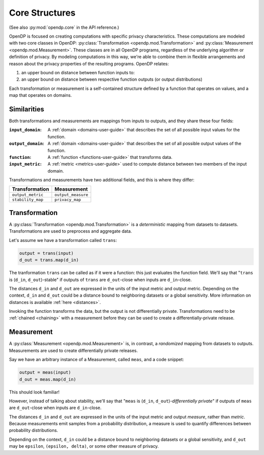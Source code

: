.. _core-user-guide:

Core Structures
===============

(See also :py:mod:`opendp.core` in the API reference.)

OpenDP is focused on creating computations with specific privacy characteristics.
These computations are modeled with two core classes in OpenDP:
:py:class:`Transformation <opendp.mod.Transformation>` and :py:class:`Measurement <opendp.mod.Measurement>`.
These classes are in all OpenDP programs, regardless of the underlying algorithm or definition of privacy.
By modeling computations in this way, we're able to combine them in flexible arrangements and reason about the privacy properties of the resulting programs.
OpenDP relates:

#. an upper bound on distance between function inputs to:
#. an upper bound on distance between respective function outputs (or output distributions)

Each transformation or measurement is a self-contained structure defined by
a function that operates on values, and a map that operates on domains.


Similarities
------------
Both transformations and measurements are mappings from inputs to outputs,
and they share these four fields:

:``input_domain``: A :ref:`domain <domains-user-guide>` that describes the set of all possible input values for the function.
:``output_domain``: A :ref:`domain <domains-user-guide>` that describes the set of all possible output values of the function.
:``function``: A :ref:`function <functions-user-guide>` that transforms data.
:``input_metric``: A :ref:`metric <metrics-user-guide>` used to compute distance between two members of the input domain.

Transformations and measurements have two additional fields, and this is where they differ:

=================   ==================
Transformation      Measurement
=================   ==================
``output_metric``   ``output_measure``
``stability_map``   ``privacy_map``
=================   ==================


.. _transformation:

Transformation
--------------

.. Diagram source: https://docs.google.com/drawings/d/1v406ncwgy0uvF4uow47waoHH7HG5IkzQaU8y0XUnOYM/edit

.. image:: transformation.svg
    :width: 75%
    :alt: Diagram representing an OpenDP transformation and its six fields: input_domain, output_domain, function, input_metric, output_metric, and stability_map.

A :py:class:`Transformation <opendp.mod.Transformation>` is a `deterministic` mapping from datasets to datasets.
Transformations are used to preprocess and aggregate data.

Let's assume we have a transformation called ``trans``:

.. code-block:: python

    output = trans(input)
    d_out = trans.map(d_in)

The tranformation ``trans`` can be called as if it were a function: this just evaluates the function field.
We'll say that "``trans`` is (``d_in``, ``d_out``)-stable"
if outputs of ``trans`` are ``d_out``-close when inputs are ``d_in``-close.

The distances ``d_in`` and ``d_out`` are expressed in the units of the input metric and output metric.
Depending on the context, ``d_in`` and ``d_out`` could be a distance bound to neighboring datasets or a global sensitivity.
More information on distances is available :ref:`here <distances>`.

Invoking the function transforms the data, but the output is not differentially private.
Transformations need to be :ref:`chained <chaining>` with a measurement before they can be used to create a differentially-private release.


.. _measurements-user-guide:

Measurement
-----------

A :py:class:`Measurement <opendp.mod.Measurement>` is, in contrast, a `randomized` mapping from datasets to outputs.
Measurements are used to create differentially private releases.

Say we have an arbitrary instance of a Measurement, called ``meas``, and a code snippet:

.. code-block:: python

    output = meas(input)
    d_out = meas.map(d_in)

This should look familiar!

However, instead of talking about stability, we'll say that
"``meas`` is (``d_in``, ``d_out``)-`differentially private`"
if outputs of ``meas`` are ``d_out``-close when inputs are ``d_in``-close.

The distances ``d_in`` and ``d_out`` are expressed in the units of the input metric and output `measure`, rather than `metric`.
Because measurements emit samples from a probability distribution,
a measure is used to quantify differences between probability distributions.

Depending on the context, ``d_in`` could be a distance bound to neighboring datasets or a global sensitivity,
and ``d_out`` may be ``epsilon``, ``(epsilon, delta)``, or some other measure of privacy.
